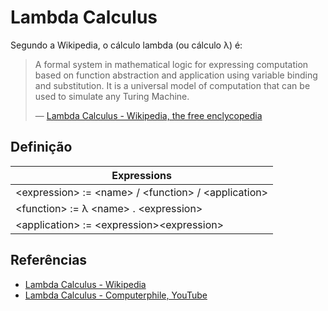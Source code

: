 :PROPERTIES:
:ID:       fff13688-0b15-4836-a901-588ac28524a0
:END:

* Lambda Calculus
Segundo a Wikipedia, o cálculo lambda (ou cálculo \lambda) é:
#+BEGIN_QUOTE
A formal system in mathematical logic for expressing computation based on function
abstraction and application using variable binding and substitution. It is a universal
model of computation that can be used to simulate any Turing Machine.

--- [[wikipedia:Lambda Calculus][Lambda Calculus - Wikipedia, the free enclycopedia]]
#+END_QUOTE

** Definição
| Expressions                                         |
|-----------------------------------------------------|
| <expression> := <name> / <function> / <application> |
| <function> := \lambda <name> . <expression>               |
| <application> := <expression><expression>           |


** Referências
- [[wikipedia:Lambda_calculus][Lambda Calculus - Wikipedia]]
- [[youtube:eis11j_iGMs][Lambda Calculus - Computerphile, YouTube]]
